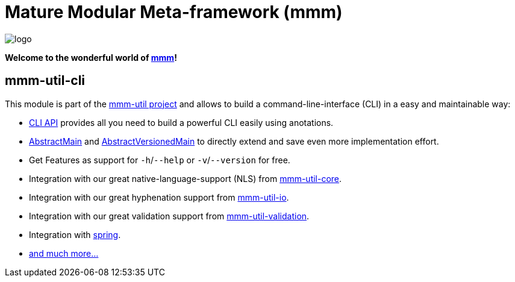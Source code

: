 = Mature Modular Meta-framework (mmm)

image:https://raw.github.com/m-m-m/mmm/master/src/site/resources/images/logo.png[logo]

*Welcome to the wonderful world of http://m-m-m.sourceforge.net/index.html[mmm]!*

== mmm-util-cli

This module is part of the link:../../..[mmm-util project] and allows to build a command-line-interface (CLI) in a easy and maintainable way:

* http://m-m-m.github.io/maven/apidocs/net/sf/mmm/util/cli/api/package-summary.html#package.description[CLI API] provides all you need to build a powerful CLI easily using anotations.
* http://m-m-m.github.io/maven/apidocs/net/sf/mmm/util/cli/api/AbstractMain.html[AbstractMain] and http://m-m-m.github.io/maven/apidocs/net/sf/mmm/util/cli/api/AbstractVersionedMain.html[AbstractVersionedMain] to directly extend and save even more implementation effort.
* Get Features as support for `-h`/`--help` or `-v`/`--version` for free. 
* Integration with our great native-language-support (NLS) from link:../core[mmm-util-core].
* Integration with our great hyphenation support from link:../io[mmm-util-io].
* Integration with our great validation support from link:../validation[mmm-util-validation].
* Integration with http://spring.io[spring].
* http://m-m-m.github.io/maven/apidocs/[and much more... ]

